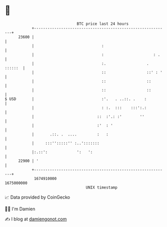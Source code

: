 * 👋

#+begin_example
                                   BTC price last 24 hours                    
               +------------------------------------------------------------+ 
         23600 |                                                            | 
               |                              :                             | 
               |                              :                      : .    | 
               |                              :.                  . ::::::  | 
               |                              ::                  ::' : '   | 
               |                              ::                  ::        | 
               |                              ::                  ::        | 
   $ USD       |                              :'.   . ..::. .    :          | 
               |                              : :.  :::    :::':.:          | 
               |                            ::  :'.: :'        ''           | 
               |                            :'  : '                         | 
               |       .::. .  ....         :   :                           | 
               |     :::'':::::'' :..':::::::                               | 
               |:.::':             ':   ':                                  | 
         22900 | '                                                          | 
               +------------------------------------------------------------+ 
                1674910000                                        1675000000  
                                       UNIX timestamp                         
#+end_example
📈 Data provided by CoinGecko

🧑‍💻 I'm Damien

✍️ I blog at [[https://www.damiengonot.com][damiengonot.com]]
